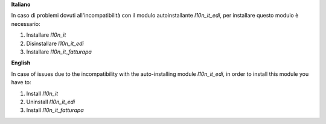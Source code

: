 **Italiano**

In caso di problemi dovuti all'incompatibilità con il modulo autoinstallante `l10n_it_edi`, per installare questo modulo è necessario:

1. Installare `l10n_it`
2. Disinstallare `l10n_it_edi`
3. Installare `l10n_it_fatturapa`

**English**

In case of issues due to the incompatibility with the auto-installing module `l10n_it_edi`, in order to install this module you have to:

1. Install `l10n_it`
2. Uninstall `l10n_it_edi`
3. Install `l10n_it_fatturapa`
